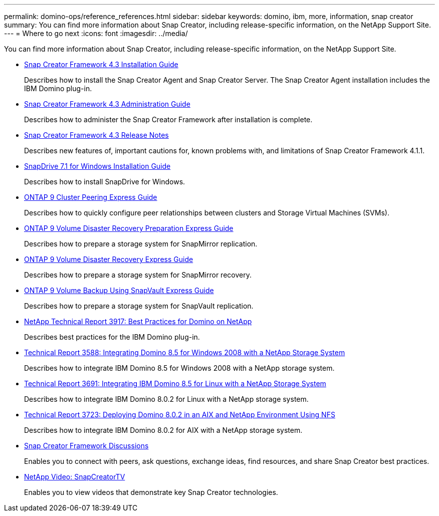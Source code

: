 ---
permalink: domino-ops/reference_references.html
sidebar: sidebar
keywords: domino, ibm, more, information, snap creator
summary: You can find more information about Snap Creator, including release-specific information, on the NetApp Support Site.
---
= Where to go next
:icons: font
:imagesdir: ../media/

[.lead]
You can find more information about Snap Creator, including release-specific information, on the NetApp Support Site.

* https://docs.netapp.com/us-en/snap-creator-framework/installation/index.html[Snap Creator Framework 4.3 Installation Guide]
+
Describes how to install the Snap Creator Agent and Snap Creator Server. The Snap Creator Agent installation includes the IBM Domino plug-in.

* https://docs.netapp.com/us-en/snap-creator-framework/administration/index.html[Snap Creator Framework 4.3 Administration Guide]
+
Describes how to administer the Snap Creator Framework after installation is complete.

* https://docs.netapp.com/us-en/snap-creator-framework/releasenotes.html[Snap Creator Framework 4.3 Release Notes]
+
Describes new features of, important cautions for, known problems with, and limitations of Snap Creator Framework 4.1.1.

* https://library.netapp.com/ecm/ecm_download_file/ECMP1506026[SnapDrive 7.1 for Windows Installation Guide]
+
Describes how to install SnapDrive for Windows.

* http://docs.netapp.com/ontap-9/topic/com.netapp.doc.exp-clus-peer/home.html[ONTAP 9 Cluster Peering Express Guide]
+
Describes how to quickly configure peer relationships between clusters and Storage Virtual Machines (SVMs).

* http://docs.netapp.com/ontap-9/topic/com.netapp.doc.exp-sm-ic-cg/home.html[ONTAP 9 Volume Disaster Recovery Preparation Express Guide]
+
Describes how to prepare a storage system for SnapMirror replication.

* http://docs.netapp.com/ontap-9/topic/com.netapp.doc.exp-sm-ic-fr/home.html[ONTAP 9 Volume Disaster Recovery Express Guide]
+
Describes how to prepare a storage system for SnapMirror recovery.

* http://docs.netapp.com/ontap-9/topic/com.netapp.doc.exp-buvault/home.html[ONTAP 9 Volume Backup Using SnapVault Express Guide]
+
Describes how to prepare a storage system for SnapVault replication.

* http://www.netapp.com/in/media/tr-3917.pdf[NetApp Technical Report 3917: Best Practices for Domino on NetApp]
+
Describes best practices for the IBM Domino plug-in.

* http://www.netapp.com/us/media/tr-3588.pdf[Technical Report 3588: Integrating Domino 8.5 for Windows 2008 with a NetApp Storage System]
+
Describes how to integrate IBM Domino 8.5 for Windows 2008 with a NetApp storage system.

* http://www.netapp.com/us/media/tr-3691.pdf[Technical Report 3691: Integrating IBM Domino 8.5 for Linux with a NetApp Storage System]
+
Describes how to integrate IBM Domino 8.0.2 for Linux with a NetApp storage system.

* http://www.netapp.com/us/media/tr-3723.pdf[Technical Report 3723: Deploying Domino 8.0.2 in an AIX and NetApp Environment Using NFS]
+
Describes how to integrate IBM Domino 8.0.2 for AIX with a NetApp storage system.

* http://community.netapp.com/t5/Snap-Creator-Framework-Discussions/bd-p/snap-creator-framework-discussions[Snap Creator Framework Discussions]
+
Enables you to connect with peers, ask questions, exchange ideas, find resources, and share Snap Creator best practices.

* http://www.youtube.com/SnapCreatorTV[NetApp Video: SnapCreatorTV]
+
Enables you to view videos that demonstrate key Snap Creator technologies.
